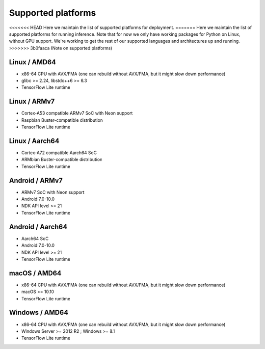 .. _supported-platforms-deployment:

Supported platforms
===================

<<<<<<< HEAD
Here we maintain the list of supported platforms for deployment.
=======
Here we maintain the list of supported platforms for running inference. Note that for now we only have working packages for Python on Linux, without GPU support. We're working to get the rest of our supported languages and architectures up and running.
>>>>>>> 3b0faaca (Note on supported platforms)

Linux / AMD64
^^^^^^^^^^^^^^^^^^^^^^^^^
* x86-64 CPU with AVX/FMA (one can rebuild without AVX/FMA, but it might slow down performance)
* glibc >= 2.24, libstdc++6 >= 6.3
* TensorFlow Lite runtime

Linux / ARMv7
^^^^^^^^^^^^^
* Cortex-A53 compatible ARMv7 SoC with Neon support
* Raspbian Buster-compatible distribution
* TensorFlow Lite runtime

Linux / Aarch64
^^^^^^^^^^^^^^^
* Cortex-A72 compatible Aarch64 SoC
* ARMbian Buster-compatible distribution
* TensorFlow Lite runtime

Android / ARMv7
^^^^^^^^^^^^^^^
* ARMv7 SoC with Neon support
* Android 7.0-10.0
* NDK API level >= 21
* TensorFlow Lite runtime

Android / Aarch64
^^^^^^^^^^^^^^^^^
* Aarch64 SoC
* Android 7.0-10.0
* NDK API level >= 21
* TensorFlow Lite runtime

macOS / AMD64
^^^^^^^^^^^^^
* x86-64 CPU with AVX/FMA (one can rebuild without AVX/FMA, but it might slow down performance)
* macOS >= 10.10
* TensorFlow Lite runtime

Windows / AMD64
^^^^^^^^^^^^^^^^^^^^^^^^^^^
* x86-64 CPU with AVX/FMA (one can rebuild without AVX/FMA, but it might slow down performance)
* Windows Server >= 2012 R2 ; Windows >= 8.1
* TensorFlow Lite runtime
